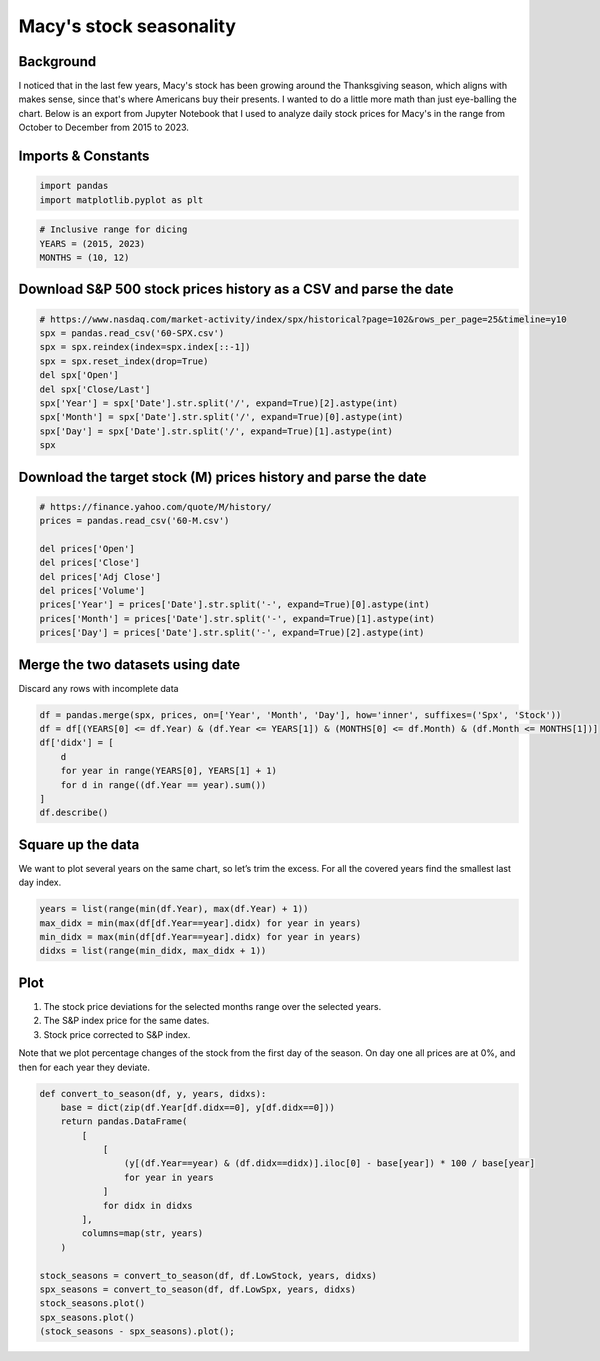 Macy's stock seasonality
========================

Background
----------

I noticed that in the last few years, Macy's stock has been growing around the Thanksgiving season, which aligns with makes sense, since that's where Americans buy their presents.
I wanted to do a little more math than just eye-balling the chart.
Below is an export from Jupyter Notebook that I used to analyze daily stock prices for Macy's in the range from October to December from 2015 to 2023.

Imports & Constants
-------------------

.. code:: ipython3

    import pandas
    import matplotlib.pyplot as plt

.. code:: ipython3

    # Inclusive range for dicing
    YEARS = (2015, 2023)
    MONTHS = (10, 12)

Download S&P 500 stock prices history as a CSV and parse the date
-----------------------------------------------------------------

.. code:: ipython3

    # https://www.nasdaq.com/market-activity/index/spx/historical?page=102&rows_per_page=25&timeline=y10
    spx = pandas.read_csv('60-SPX.csv')
    spx = spx.reindex(index=spx.index[::-1])
    spx = spx.reset_index(drop=True)
    del spx['Open']
    del spx['Close/Last']
    spx['Year'] = spx['Date'].str.split('/', expand=True)[2].astype(int)
    spx['Month'] = spx['Date'].str.split('/', expand=True)[0].astype(int)
    spx['Day'] = spx['Date'].str.split('/', expand=True)[1].astype(int)
    spx


.. raw:: html

    <div>
    <style scoped>
        .dataframe tbody tr th:only-of-type {
            vertical-align: middle;
        }
    
        .dataframe tbody tr th {
            vertical-align: top;
        }
    
        .dataframe thead th {
            text-align: right;
        }
    </style>
    <table border="1" class="dataframe">
      <thead>
        <tr style="text-align: right;">
          <th></th>
          <th>Date</th>
          <th>High</th>
          <th>Low</th>
          <th>Year</th>
          <th>Month</th>
          <th>Day</th>
        </tr>
      </thead>
      <tbody>
        <tr>
          <th>0</th>
          <td>08/26/2014</td>
          <td>2005.04</td>
          <td>1998.59</td>
          <td>2014</td>
          <td>8</td>
          <td>26</td>
        </tr>
        <tr>
          <th>1</th>
          <td>08/27/2014</td>
          <td>2002.14</td>
          <td>1996.20</td>
          <td>2014</td>
          <td>8</td>
          <td>27</td>
        </tr>
        <tr>
          <th>2</th>
          <td>08/28/2014</td>
          <td>1998.55</td>
          <td>1990.52</td>
          <td>2014</td>
          <td>8</td>
          <td>28</td>
        </tr>
        <tr>
          <th>3</th>
          <td>08/29/2014</td>
          <td>2003.38</td>
          <td>1994.65</td>
          <td>2014</td>
          <td>8</td>
          <td>29</td>
        </tr>
        <tr>
          <th>4</th>
          <td>09/01/2014</td>
          <td>0.00</td>
          <td>0.00</td>
          <td>2014</td>
          <td>9</td>
          <td>1</td>
        </tr>
        <tr>
          <th>...</th>
          <td>...</td>
          <td>...</td>
          <td>...</td>
          <td>...</td>
          <td>...</td>
          <td>...</td>
        </tr>
        <tr>
          <th>2523</th>
          <td>08/19/2024</td>
          <td>5608.30</td>
          <td>5550.74</td>
          <td>2024</td>
          <td>8</td>
          <td>19</td>
        </tr>
        <tr>
          <th>2524</th>
          <td>08/20/2024</td>
          <td>5620.51</td>
          <td>5585.50</td>
          <td>2024</td>
          <td>8</td>
          <td>20</td>
        </tr>
        <tr>
          <th>2525</th>
          <td>08/21/2024</td>
          <td>5632.68</td>
          <td>5591.57</td>
          <td>2024</td>
          <td>8</td>
          <td>21</td>
        </tr>
        <tr>
          <th>2526</th>
          <td>08/22/2024</td>
          <td>5643.22</td>
          <td>5560.95</td>
          <td>2024</td>
          <td>8</td>
          <td>22</td>
        </tr>
        <tr>
          <th>2527</th>
          <td>08/23/2024</td>
          <td>5641.82</td>
          <td>5585.16</td>
          <td>2024</td>
          <td>8</td>
          <td>23</td>
        </tr>
      </tbody>
    </table>
    <p>2528 rows × 6 columns</p>
    </div>



Download the target stock (M) prices history and parse the date
---------------------------------------------------------------

.. code:: ipython3

    # https://finance.yahoo.com/quote/M/history/
    prices = pandas.read_csv('60-M.csv')
    
    del prices['Open']
    del prices['Close']
    del prices['Adj Close']
    del prices['Volume']
    prices['Year'] = prices['Date'].str.split('-', expand=True)[0].astype(int)
    prices['Month'] = prices['Date'].str.split('-', expand=True)[1].astype(int)
    prices['Day'] = prices['Date'].str.split('-', expand=True)[2].astype(int)

Merge the two datasets using date
---------------------------------

Discard any rows with incomplete data

.. code:: ipython3

    df = pandas.merge(spx, prices, on=['Year', 'Month', 'Day'], how='inner', suffixes=('Spx', 'Stock'))
    df = df[(YEARS[0] <= df.Year) & (df.Year <= YEARS[1]) & (MONTHS[0] <= df.Month) & (df.Month <= MONTHS[1])]
    df['didx'] = [
        d
        for year in range(YEARS[0], YEARS[1] + 1)
        for d in range((df.Year == year).sum())
    ]
    df.describe()




.. raw:: html

    <div>
    <style scoped>
        .dataframe tbody tr th:only-of-type {
            vertical-align: middle;
        }
    
        .dataframe tbody tr th {
            vertical-align: top;
        }
    
        .dataframe thead th {
            text-align: right;
        }
    </style>
    <table border="1" class="dataframe">
      <thead>
        <tr style="text-align: right;">
          <th></th>
          <th>HighSpx</th>
          <th>LowSpx</th>
          <th>Year</th>
          <th>Month</th>
          <th>Day</th>
          <th>HighStock</th>
          <th>LowStock</th>
          <th>didx</th>
        </tr>
      </thead>
      <tbody>
        <tr>
          <th>count</th>
          <td>571.000000</td>
          <td>571.000000</td>
          <td>571.000000</td>
          <td>571.000000</td>
          <td>571.000000</td>
          <td>571.000000</td>
          <td>571.000000</td>
          <td>571.000000</td>
        </tr>
        <tr>
          <th>mean</th>
          <td>3249.744991</td>
          <td>3215.057180</td>
          <td>2018.998249</td>
          <td>10.984238</td>
          <td>15.562172</td>
          <td>25.290193</td>
          <td>24.382172</td>
          <td>31.224168</td>
        </tr>
        <tr>
          <th>std</th>
          <td>899.323476</td>
          <td>888.901796</td>
          <td>2.582328</td>
          <td>0.821699</td>
          <td>8.823070</td>
          <td>11.689632</td>
          <td>11.410891</td>
          <td>18.331992</td>
        </tr>
        <tr>
          <th>min</th>
          <td>1927.210000</td>
          <td>1893.700000</td>
          <td>2015.000000</td>
          <td>10.000000</td>
          <td>1.000000</td>
          <td>5.990000</td>
          <td>5.570000</td>
          <td>0.000000</td>
        </tr>
        <tr>
          <th>25%</th>
          <td>2556.490000</td>
          <td>2543.895000</td>
          <td>2017.000000</td>
          <td>10.000000</td>
          <td>8.000000</td>
          <td>15.915000</td>
          <td>15.395000</td>
          <td>15.000000</td>
        </tr>
        <tr>
          <th>50%</th>
          <td>3098.200000</td>
          <td>3083.260000</td>
          <td>2019.000000</td>
          <td>11.000000</td>
          <td>15.000000</td>
          <td>23.059999</td>
          <td>22.040001</td>
          <td>31.000000</td>
        </tr>
        <tr>
          <th>75%</th>
          <td>3981.490000</td>
          <td>3935.905000</td>
          <td>2021.000000</td>
          <td>12.000000</td>
          <td>23.000000</td>
          <td>35.070002</td>
          <td>33.399999</td>
          <td>47.000000</td>
        </tr>
        <tr>
          <th>max</th>
          <td>4808.930000</td>
          <td>4780.980000</td>
          <td>2023.000000</td>
          <td>12.000000</td>
          <td>31.000000</td>
          <td>52.480000</td>
          <td>51.209999</td>
          <td>63.000000</td>
        </tr>
      </tbody>
    </table>
    </div>



Square up the data
------------------

We want to plot several years on the same chart, so let’s trim the
excess. For all the covered years find the smallest last day index.

.. code:: ipython3

    years = list(range(min(df.Year), max(df.Year) + 1))
    max_didx = min(max(df[df.Year==year].didx) for year in years)
    min_didx = max(min(df[df.Year==year].didx) for year in years)
    didxs = list(range(min_didx, max_didx + 1))

Plot
----

1. The stock price deviations for the selected months range over the
   selected years.
2. The S&P index price for the same dates.
3. Stock price corrected to S&P index.

Note that we plot percentage changes of the stock from the first day of
the season. On day one all prices are at 0%, and then for each year they
deviate.

.. code:: ipython3

    def convert_to_season(df, y, years, didxs):
        base = dict(zip(df.Year[df.didx==0], y[df.didx==0]))
        return pandas.DataFrame(
            [
                [
                    (y[(df.Year==year) & (df.didx==didx)].iloc[0] - base[year]) * 100 / base[year]
                    for year in years
                ]
                for didx in didxs
            ],
            columns=map(str, years)
        )
    
    stock_seasons = convert_to_season(df, df.LowStock, years, didxs)
    spx_seasons = convert_to_season(df, df.LowSpx, years, didxs)
    stock_seasons.plot()
    spx_seasons.plot()
    (stock_seasons - spx_seasons).plot();



.. image:: /12_articles/images/12.60.0.png



.. image:: /12_articles/images/12.60.1.png



.. image:: /12_articles/images/12.60.2.png

